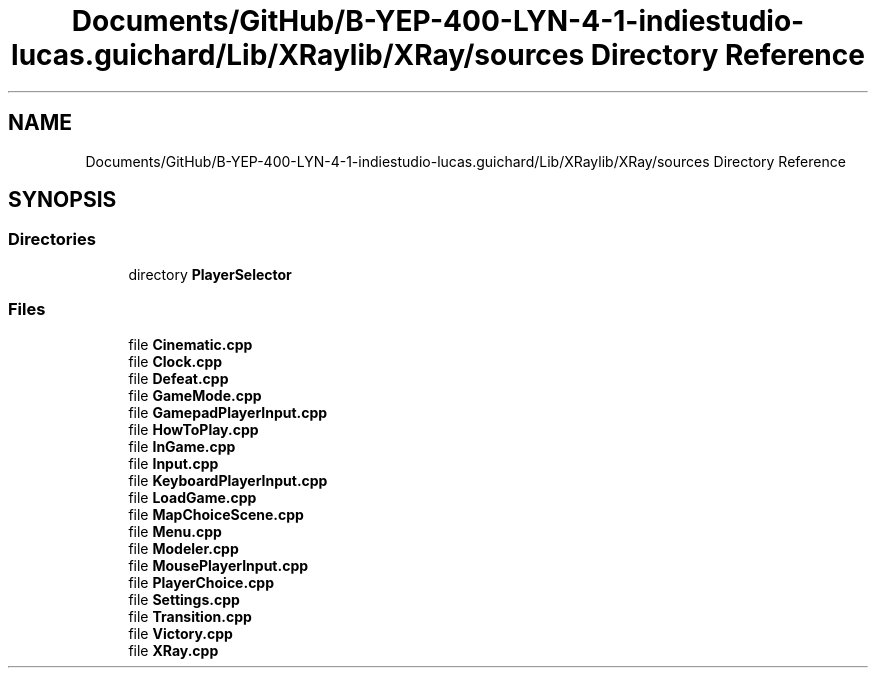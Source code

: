 .TH "Documents/GitHub/B-YEP-400-LYN-4-1-indiestudio-lucas.guichard/Lib/XRaylib/XRay/sources Directory Reference" 3 "Mon Jun 21 2021" "Version 2.0" "Bomberman" \" -*- nroff -*-
.ad l
.nh
.SH NAME
Documents/GitHub/B-YEP-400-LYN-4-1-indiestudio-lucas.guichard/Lib/XRaylib/XRay/sources Directory Reference
.SH SYNOPSIS
.br
.PP
.SS "Directories"

.in +1c
.ti -1c
.RI "directory \fBPlayerSelector\fP"
.br
.in -1c
.SS "Files"

.in +1c
.ti -1c
.RI "file \fBCinematic\&.cpp\fP"
.br
.ti -1c
.RI "file \fBClock\&.cpp\fP"
.br
.ti -1c
.RI "file \fBDefeat\&.cpp\fP"
.br
.ti -1c
.RI "file \fBGameMode\&.cpp\fP"
.br
.ti -1c
.RI "file \fBGamepadPlayerInput\&.cpp\fP"
.br
.ti -1c
.RI "file \fBHowToPlay\&.cpp\fP"
.br
.ti -1c
.RI "file \fBInGame\&.cpp\fP"
.br
.ti -1c
.RI "file \fBInput\&.cpp\fP"
.br
.ti -1c
.RI "file \fBKeyboardPlayerInput\&.cpp\fP"
.br
.ti -1c
.RI "file \fBLoadGame\&.cpp\fP"
.br
.ti -1c
.RI "file \fBMapChoiceScene\&.cpp\fP"
.br
.ti -1c
.RI "file \fBMenu\&.cpp\fP"
.br
.ti -1c
.RI "file \fBModeler\&.cpp\fP"
.br
.ti -1c
.RI "file \fBMousePlayerInput\&.cpp\fP"
.br
.ti -1c
.RI "file \fBPlayerChoice\&.cpp\fP"
.br
.ti -1c
.RI "file \fBSettings\&.cpp\fP"
.br
.ti -1c
.RI "file \fBTransition\&.cpp\fP"
.br
.ti -1c
.RI "file \fBVictory\&.cpp\fP"
.br
.ti -1c
.RI "file \fBXRay\&.cpp\fP"
.br
.in -1c
